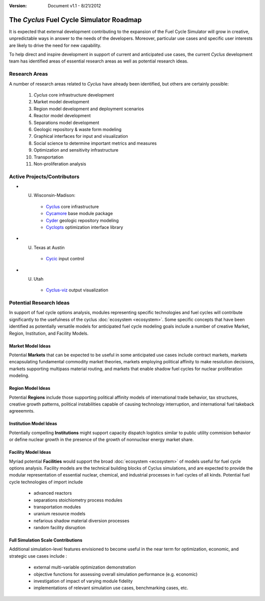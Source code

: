 ﻿.. summary The Cyclus Fuel Cycle Simulator Roadmap

:version: Document v1.1 - 8/21/2012

The *Cyclus* Fuel Cycle Simulator Roadmap
=================================================

It is expected that external development contributing to the expansion
of the Fuel Cycle Simulator will grow in creative, unpredictable ways
in answer to the needs of the developers.  Moreover, particular use
cases and specific user interests are likely to drive the need for new
capability.

To help direct and inspire development in support of current and anticipated 
use cases, the current *Cyclus* development team has identified areas of 
essential research areas as well as potential research ideas. 

Research Areas
--------------

A number of research areas related to *Cyclus* have already been
identified, but others are certainly possible:

  #. *Cyclus* core infrastructure development
  #. Market model development
  #. Region model development and deployment scenarios
  #. Reactor model development    
  #. Separations model development
  #. Geologic repository & waste form modeling 
  #. Graphical interfaces for input and visualization
  #. Social science to determine important metrics and measures
  #. Optimization and sensitivity infrastructure  
  #. Transportation
  #. Non-proliferation analysis 
 
Active Projects/Contributors
----------------------------

* U. Wisconsin-Madison:

   * `Cyclus <http://github.com/cyclus/cyclus>`_ core infrastructure
   * `Cycamore <http://github.com/cyclus/cycamore>`_ base module package
   * `Cyder <http://github.com/katyhuff/cyder>`_ geologic repository modeling
   * `Cyclopts <http://github.com/cyclus/cyclopts>`_ optimization interface library
* U. Texas at Austin

   * `Cycic <http://github.com/cyclus/cycic>`_ input control
* U. Utah

   * `Cyclus-viz <http://github.com/cyclus/cyclus-vis>`_ output visualization


Potential Research Ideas 
--------------------------

In support of fuel cycle options analysis, modules representing specific 
technologies and fuel cycles will contribute significantly to the usefulness of 
the cyclus :doc:`ecosystem <ecosystem>`. Some specific concepts that have been identified as 
potentially versatile models for anticipated fuel cycle modeling goals include a
number of creative Market, Region, Institution, and Facility Models. 
 
Market Model Ideas
~~~~~~~~~~~~~~~~~~~

Potential **Markets** that can be expected to be useful in some anticipated 
use cases include contract markets, markets encapsulating fundamental commodity 
market theories, markets employing political affinity to make resolution 
decisions, markets supporting multipass material routing, and markets that
enable shadow fuel cycles for nuclear proliferation modeling. 

Region Model Ideas
~~~~~~~~~~~~~~~~~~~~~

Potential **Regions** include those supporting political affinity models of 
international trade behavior, tax structures, creative growth patterns, political
instabilities capable of causing technology interruption, and international fuel 
takeback agreeemnts.
 
Institution Model Ideas
~~~~~~~~~~~~~~~~~~~~~~~~

Potentially compelling **Institutions** might support capacity dispatch logistics 
similar to public utility commision behavior or define nuclear growth in the 
presence of the growth of nonnuclear energy market share.
   
Facility Model Ideas
~~~~~~~~~~~~~~~~~~~~~~

Myriad potential **Facilities** would support the broad :doc:`ecosystem <ecosystem>` 
of models useful for fuel cycle options analysis. Facility models are the 
technical building blocks of Cyclus simulations, and are expected to provide the 
modular representation of essential nuclear, chemical, and industrial processes 
in fuel cycles of all kinds. Potential fuel cycle technologies of import include

  - advanced reactors
  - separations stoichiometry process modules
  - transportation modules 
  - uranium resource models
  - nefarious shadow material diversion processes
  - random facility disruption
  
Full Simulation Scale Contributions
~~~~~~~~~~~~~~~~~~~~~~~~~~~~~~~~~~~

Additional simulation-level features envisioned to become useful in the near 
term for optimization, economic, and strategic use cases include :

   - external multi-variable optimization demonstration
   - objective functions for assessing overall simulation performance (e.g. economic)
   - investigation of impact of varying module fidelity
   - implementations of relevant simulation use cases, benchmarking cases, etc.

